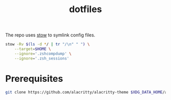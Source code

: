 #+title: dotfiles

The repo uses [[https://www.gnu.org/software/stow][stow]] to symlink config files.

#+begin_src sh :results none
stow -Rv $(ls -d */ | tr "/\n" " ") \
    --target=$HOME \
    --ignore='.zshcompdump' \
    --ignore='.zsh_sessions'
#+end_src

* Prerequisites
#+begin_src  sh :results none
git clone https://github.com/alacritty/alacritty-theme $XDG_DATA_HOME/alacritty-theme
#+end_src
